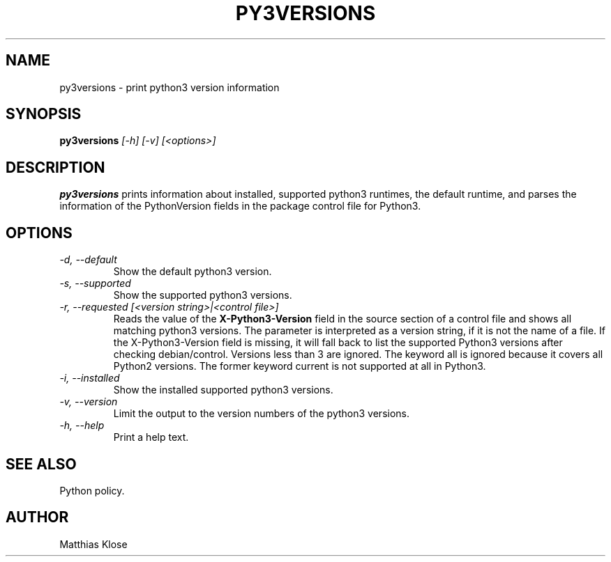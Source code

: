 .TH PY3VERSIONS
.SH NAME
py3versions \- print python3 version information
.SH SYNOPSIS
.PP
.B py3versions
.I [-h] [-v] [<options>]
.SH DESCRIPTION
.PP
.B py3versions
prints information about installed, supported python3 runtimes, the
default runtime, and parses the information of the PythonVersion
fields in the package control file for Python3.
.SH OPTIONS
.TP
.I -d, --default
Show the default python3 version.
.TP
.I -s, --supported
Show the supported python3 versions.
.TP
.I -r, --requested [<version string>|<control file>]
Reads the value of the
.B X-Python3-Version
field in the source section of a control file and shows all matching
python3 versions. The parameter is interpreted as a version string, if
it is not the name of a file. If the X-Python3-Version field is
missing, it will fall back to list the supported Python3
versions after checking debian/control. Versions less than 3 are
ignored. The keyword all is ignored because it covers all Python2
versions.  The former keyword current is not supported at all in
Python3.
.TP
.I -i, --installed
Show the installed supported python3 versions.
.TP
.I -v, --version
Limit the output to the version numbers of the python3 versions.
.TP
.I -h, --help
Print a help text.
.SH SEE ALSO
Python policy.
.SH AUTHOR
Matthias Klose
